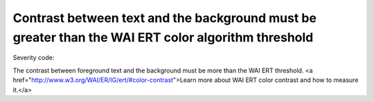 ===============================
Contrast between text and the background must be greater than the WAI ERT color algorithm threshold
===============================

Severity code: 

.. php:class:: documentColorWaiAlgorithm


The contrast between foreground text and the background must be more than the WAI ERT threshold. <a href="http://www.w3.org/WAI/ER/IG/ert/#color-contrast">Learn more about WAI ERT color contrast and how to measure it.</a>




